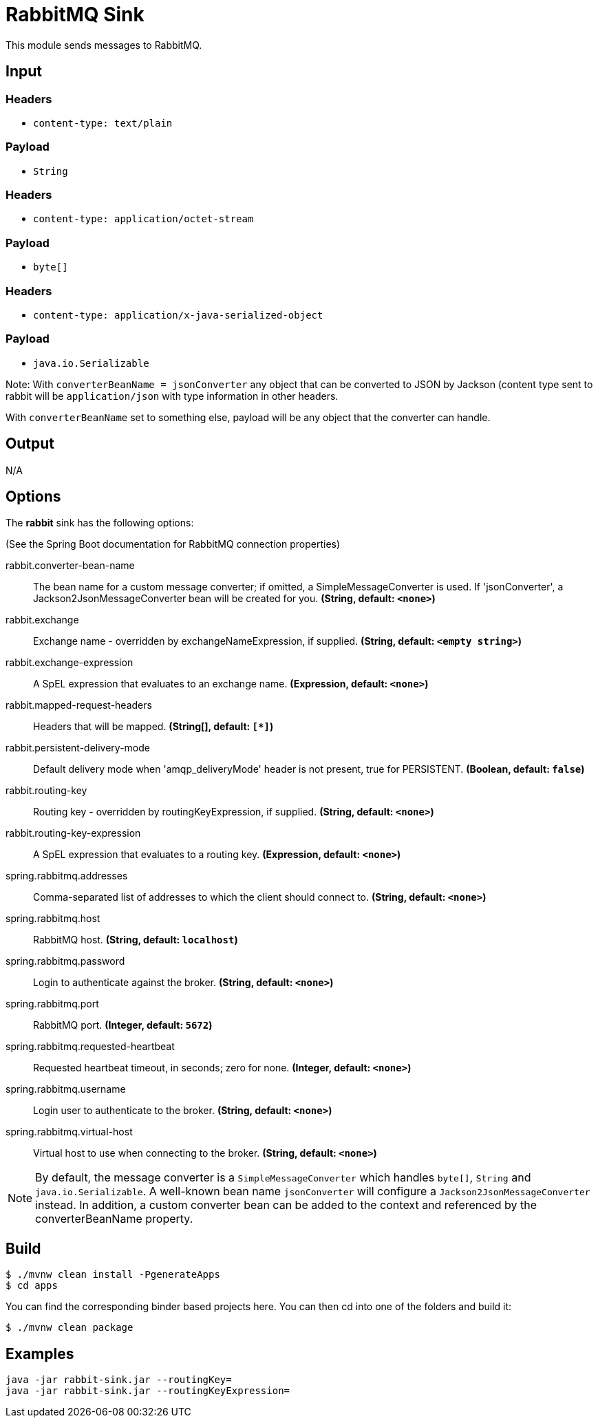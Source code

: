 //tag::ref-doc[]
= RabbitMQ Sink

This module sends messages to RabbitMQ.

== Input

=== Headers

* `content-type: text/plain`

=== Payload

* `String`

=== Headers

* `content-type: application/octet-stream`

=== Payload

* `byte[]`

=== Headers

* `content-type: application/x-java-serialized-object`

=== Payload

* `java.io.Serializable`

Note: With `converterBeanName = jsonConverter` any object that can be converted to JSON by Jackson (content type sent to rabbit will be `application/json` with type information in other headers.

With `converterBeanName` set to something else, payload will be any object that the converter can handle. 

== Output

N/A

== Options

The **$$rabbit$$** $$sink$$ has the following options:

(See the Spring Boot documentation for RabbitMQ connection properties)

//tag::configuration-properties[]
$$rabbit.converter-bean-name$$:: $$The bean name for a custom message converter; if omitted, a SimpleMessageConverter is used.
 If 'jsonConverter', a Jackson2JsonMessageConverter bean will be created for you.$$ *($$String$$, default: `$$<none>$$`)*
$$rabbit.exchange$$:: $$Exchange name - overridden by exchangeNameExpression, if supplied.$$ *($$String$$, default: `$$<empty string>$$`)*
$$rabbit.exchange-expression$$:: $$A SpEL expression that evaluates to an exchange name.$$ *($$Expression$$, default: `$$<none>$$`)*
$$rabbit.mapped-request-headers$$:: $$Headers that will be mapped.$$ *($$String[]$$, default: `$$[*]$$`)*
$$rabbit.persistent-delivery-mode$$:: $$Default delivery mode when 'amqp_deliveryMode' header is not present,
 true for PERSISTENT.$$ *($$Boolean$$, default: `$$false$$`)*
$$rabbit.routing-key$$:: $$Routing key - overridden by routingKeyExpression, if supplied.$$ *($$String$$, default: `$$<none>$$`)*
$$rabbit.routing-key-expression$$:: $$A SpEL expression that evaluates to a routing key.$$ *($$Expression$$, default: `$$<none>$$`)*
$$spring.rabbitmq.addresses$$:: $$Comma-separated list of addresses to which the client should connect to.$$ *($$String$$, default: `$$<none>$$`)*
$$spring.rabbitmq.host$$:: $$RabbitMQ host.$$ *($$String$$, default: `$$localhost$$`)*
$$spring.rabbitmq.password$$:: $$Login to authenticate against the broker.$$ *($$String$$, default: `$$<none>$$`)*
$$spring.rabbitmq.port$$:: $$RabbitMQ port.$$ *($$Integer$$, default: `$$5672$$`)*
$$spring.rabbitmq.requested-heartbeat$$:: $$Requested heartbeat timeout, in seconds; zero for none.$$ *($$Integer$$, default: `$$<none>$$`)*
$$spring.rabbitmq.username$$:: $$Login user to authenticate to the broker.$$ *($$String$$, default: `$$<none>$$`)*
$$spring.rabbitmq.virtual-host$$:: $$Virtual host to use when connecting to the broker.$$ *($$String$$, default: `$$<none>$$`)*
//end::configuration-properties[]

NOTE: By default, the message converter is a `SimpleMessageConverter` which handles `byte[]`, `String` and
`java.io.Serializable`.
A well-known bean name `jsonConverter` will configure a `Jackson2JsonMessageConverter` instead.
In addition, a custom converter bean can be added to the context and referenced by the $$converterBeanName$$ property.

//end::ref-doc[]
== Build

```
$ ./mvnw clean install -PgenerateApps
$ cd apps
```
You can find the corresponding binder based projects here.
You can then cd into one of the folders and build it:
```
$ ./mvnw clean package
```

== Examples

```
java -jar rabbit-sink.jar --routingKey=
java -jar rabbit-sink.jar --routingKeyExpression=
```

